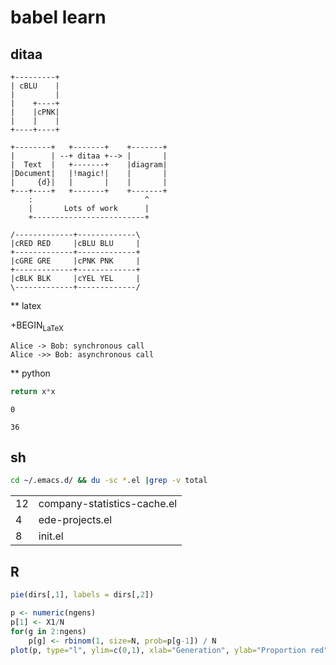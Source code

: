* babel learn
** ditaa
#+begin_src ditaa :file ./img/orgmode-babel-ditaa1.png :cmdline -r
+---------+
| cBLU    |
|         |
|    +----+
|    |cPNK|
|    |    |
+----+----+
 #+end_src

 #+RESULTS:
 [[file:./img/orgmode-babel-ditaa1.png]]

 #+BEGIN_SRC ditaa :file :file ./img/orgmode-babel-ditaa2.png :cmdline -r
       +--------+   +-------+    +-------+
       |        | --+ ditaa +--> |       |
       |  Text  |   +-------+    |diagram|
       |Document|   |!magic!|    |       |
       |     {d}|   |       |    |       |
       +---+----+   +-------+    +-------+
           :                         ^
           |       Lots of work      |
           +-------------------------+
 #+END_SRC

 #+RESULTS:
 [[file:./img/orgmode-babel-ditaa2.png]]

 #+BEGIN_SRC ditaa :file ./img/orgmode-babel-ditaa3.png :cmdline -r
   /-------------+-------------\
   |cRED RED     |cBLU BLU     |
   +-------------+-------------+
   |cGRE GRE     |cPNK PNK     |
   +-------------+-------------+
   |cBLK BLK     |cYEL YEL     |
   \-------------+-------------/
 #+END_SRC

 #+RESULTS:
 [[file:./img/orgmode-babel-ditaa3.png]]

 ** latex

 #+begin_src latex :file ./orgmode-babel-latex.png :exports results
   \begin{equation}
   \Pr(X_t=j|X_{t-1}=i) = \frac{j(j-1)}{2}\Big(\frac{i}{N}\Big)^j\Big(\frac{N-i}{N}\Big)^{n-j}
   \end{equation}
 #+end_src

 #+RESULTS:
 +BEGIN_LaTeX
 [[file:./orgmode-babel-latex.png]]
 #+END_LaTeX

 #+BEGIN_SRC plantuml :file ./img/orgmode-babel-sequenceuml.png
   Alice -> Bob: synchronous call
   Alice ->> Bob: asynchronous call
 #+END_SRC

 #+RESULTS:
 [[file:./img/orgmode-babel-sequenceuml.png]]

 ** python
 #+name: square
 #+header: :var x=0
 #+begin_src python
   return x*x
 #+end_src

#+RESULTS: square
: 0

#+CALL: square(x=6)

#+RESULTS:
: 36

** sh
#+NAME: directories
#+begin_src sh :results replace
  cd ~/.emacs.d/ && du -sc *.el |grep -v total
#+end_src

#+RESULTS:
[[file:./img/orgmode-babel-ditaa1.png]]

#+RESULTS: directories
| 12 | company-statistics-cache.el |
|  4 | ede-projects.el             |
|  8 | init.el                     |

** R
#+name: directory-pie-chart(dirs=directories)
#+begin_src R :file ./img/orgmode-babel-Rdirs.png :var dirs=directories :results graphics
  pie(dirs[,1], labels = dirs[,2])
#+end_src

#+RESULTS: directory-pie-chart
[[file:./img/orgmode-babel-Rdirs.png]]



#+name: simpledrift(N=1000, X1=600, ngens=100)
#+begin_src R :file ./img/orgmode-babel-R1.png :var ngens=100 X1=600 N=1000 :results graphics
  p <- numeric(ngens)
  p[1] <- X1/N
  for(g in 2:ngens)
      p[g] <- rbinom(1, size=N, prob=p[g-1]) / N
  plot(p, type="l", ylim=c(0,1), xlab="Generation", ylab="Proportion red")
#+end_src

#+RESULTS: simpledrift
[[file:./img/orgmode-babel-R1.png]]

